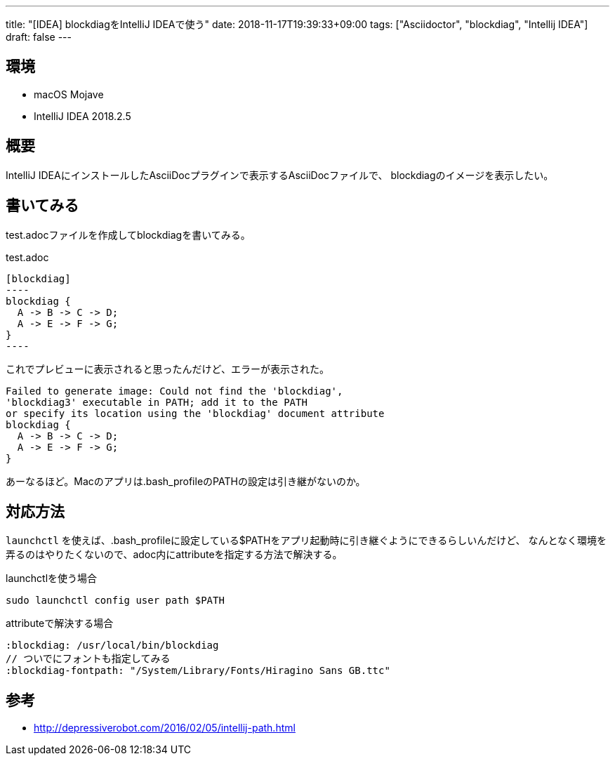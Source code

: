 ---
title: "[IDEA] blockdiagをIntelliJ IDEAで使う"
date: 2018-11-17T19:39:33+09:00
tags: ["Asciidoctor", "blockdiag", "Intellij IDEA"]
draft: false
---

== 環境

* macOS Mojave
* IntelliJ IDEA 2018.2.5

== 概要

IntelliJ IDEAにインストールしたAsciiDocプラグインで表示するAsciiDocファイルで、
blockdiagのイメージを表示したい。

== 書いてみる

test.adocファイルを作成してblockdiagを書いてみる。

.test.adoc
[source]
....
[blockdiag]
----
blockdiag {
  A -> B -> C -> D;
  A -> E -> F -> G;
}
----
....

これでプレビューに表示されると思ったんだけど、エラーが表示された。

....
Failed to generate image: Could not find the 'blockdiag', 
'blockdiag3' executable in PATH; add it to the PATH 
or specify its location using the 'blockdiag' document attribute
blockdiag {
  A -> B -> C -> D;
  A -> E -> F -> G;
}
....

あーなるほど。Macのアプリは.bash_profileのPATHの設定は引き継がないのか。

== 対応方法

`launchctl` を使えば、.bash_profileに設定している$PATHをアプリ起動時に引き継ぐようにできるらしいんだけど、
なんとなく環境を弄るのはやりたくないので、adoc内にattributeを指定する方法で解決する。

.launchctlを使う場合
[source,sh]
----
sudo launchctl config user path $PATH
----

.attributeで解決する場合
[source]
----
:blockdiag: /usr/local/bin/blockdiag
// ついでにフォントも指定してみる
:blockdiag-fontpath: "/System/Library/Fonts/Hiragino Sans GB.ttc"
----

== 参考

* http://depressiverobot.com/2016/02/05/intellij-path.html[]

